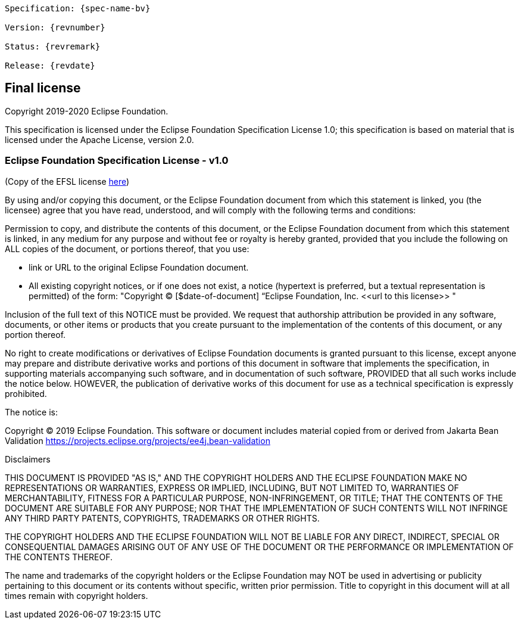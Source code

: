 // Jakarta Bean Validation
//
// License: Apache License, Version 2.0
// See the license.txt file in the root directory or <http://www.apache.org/licenses/LICENSE-2.0>.

:numbered!:

[subs="normal"]
....
Specification: {spec-name-bv}

Version: {revnumber}

Status: {revremark}

Release: {revdate}
....

["preface",sectnum="0"]
[[final-license]]
== Final license

Copyright 2019-2020 Eclipse Foundation.

This specification is licensed under the Eclipse Foundation Specification License 1.0; this specification is based on material that is licensed under the Apache License, version 2.0.

[[final-license-efsl]]
=== Eclipse Foundation Specification License - v1.0

(Copy of the EFSL license link:https://www.eclipse.org/legal/efsl.php[here])

By using and/or copying this document, or the Eclipse Foundation document from which this statement is linked, you (the licensee) agree that you have read, understood, and will comply with the following terms and conditions:

Permission to copy, and distribute the contents of this document, or the Eclipse Foundation document from which this statement is linked, in any medium for any purpose and without fee or royalty is hereby granted, provided that you include the following on ALL copies of the document, or portions thereof, that you use:

* link or URL to the original Eclipse Foundation document.
 * All existing copyright notices, or if one does not exist, a notice (hypertext is preferred, but a textual representation is permitted) of the form: "Copyright © [$date-of-document] “Eclipse Foundation, Inc. \<<url to this license>> "

Inclusion of the full text of this NOTICE must be provided. We request that authorship attribution be provided in any software, documents, or other items or products that you create pursuant to the implementation of the contents of this document, or any portion thereof.

No right to create modifications or derivatives of Eclipse Foundation documents is granted pursuant to this license, except anyone may prepare and distribute derivative works and portions of this document in software that implements the specification, in supporting materials accompanying such software, and in documentation of such software, PROVIDED that all such works include the notice below. HOWEVER, the publication of derivative works of this document for use as a technical specification is expressly prohibited.

The notice is:

Copyright © 2019 Eclipse Foundation. This software or document includes material copied from or derived from Jakarta Bean Validation https://projects.eclipse.org/projects/ee4j.bean-validation

Disclaimers

THIS DOCUMENT IS PROVIDED "AS IS," AND THE COPYRIGHT HOLDERS AND THE ECLIPSE FOUNDATION MAKE NO REPRESENTATIONS OR WARRANTIES, EXPRESS OR IMPLIED, INCLUDING, BUT NOT LIMITED TO, WARRANTIES OF MERCHANTABILITY, FITNESS FOR A PARTICULAR PURPOSE, NON-INFRINGEMENT, OR TITLE; THAT THE CONTENTS OF THE DOCUMENT ARE SUITABLE FOR ANY PURPOSE; NOR THAT THE IMPLEMENTATION OF SUCH CONTENTS WILL NOT INFRINGE ANY THIRD PARTY PATENTS, COPYRIGHTS, TRADEMARKS OR OTHER RIGHTS.

THE COPYRIGHT HOLDERS AND THE ECLIPSE FOUNDATION WILL NOT BE LIABLE FOR ANY DIRECT, INDIRECT, SPECIAL OR CONSEQUENTIAL DAMAGES ARISING OUT OF ANY USE OF THE DOCUMENT OR THE PERFORMANCE OR IMPLEMENTATION OF THE CONTENTS THEREOF.

The name and trademarks of the copyright holders or the Eclipse Foundation may NOT be used in advertising or publicity pertaining to this document or its contents without specific, written prior permission. Title to copyright in this document will at all times remain with copyright holders.
